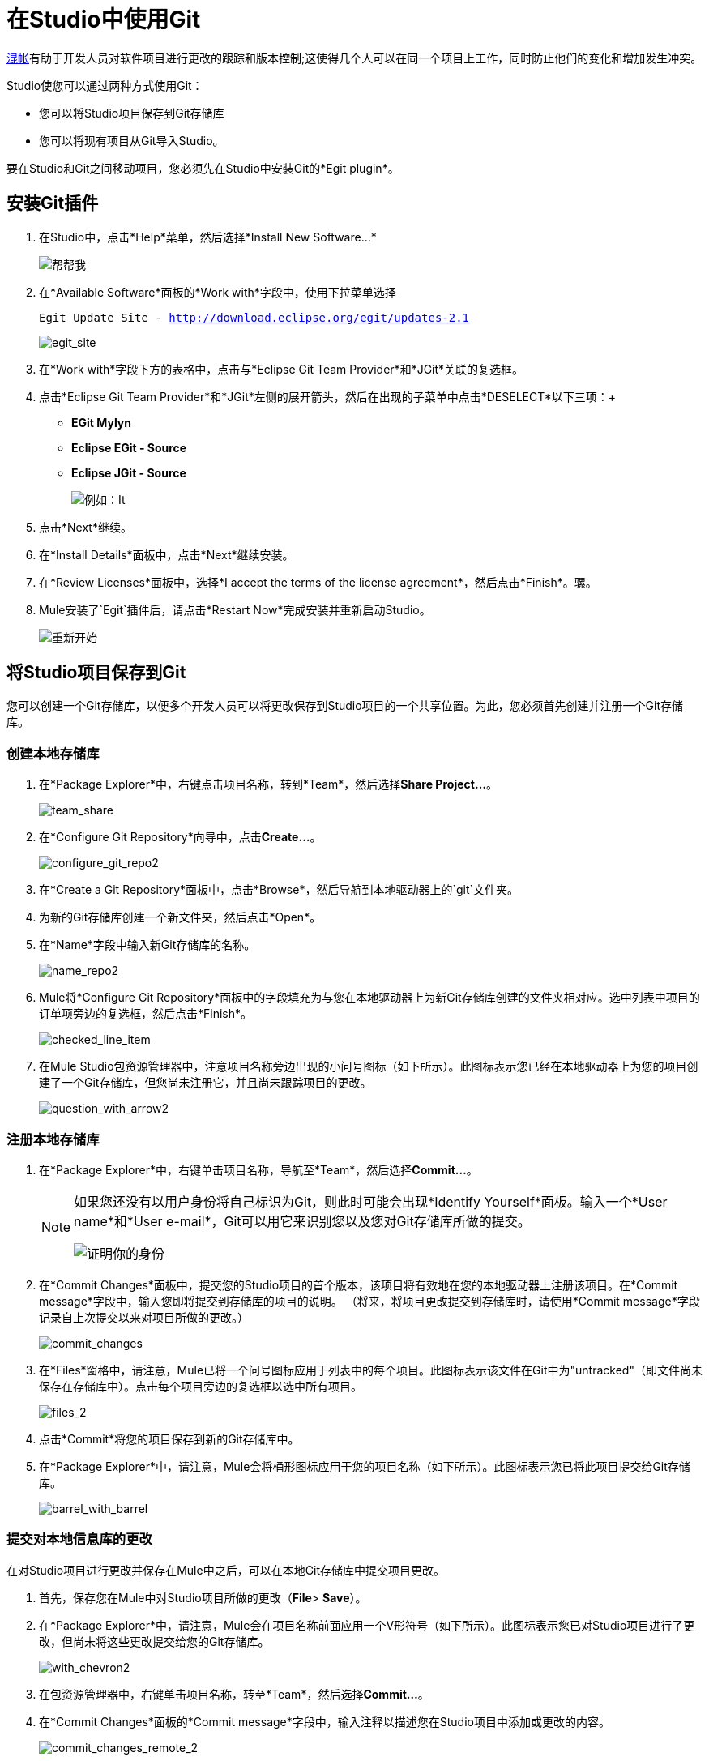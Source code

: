 = 在Studio中使用Git

http://git-scm.com/[混帐]有助于开发人员对软件项目进行更改的跟踪和版本控制;这使得几个人可以在同一个项目上工作，同时防止他们的变化和增加发生冲突。

Studio使您可以通过两种方式使用Git：

* 您可以将Studio项目保存到Git存储库
* 您可以将现有项目从Git导入Studio。

要在Studio和Git之间移动项目，您必须先在Studio中安装Git的*Egit plugin*。

== 安装Git插件

. 在Studio中，点击*Help*菜单，然后选择*Install New Software...*
+
image:help.png[帮帮我]

. 在*Available Software*面板的*Work with*字段中，使用下拉菜单选择
+
`Egit Update Site - http://download.eclipse.org/egit/updates-2.1`
+
image:egit_site.png[egit_site] +

. 在*Work with*字段下方的表格中，点击与*Eclipse Git Team Provider*和*JGit*关联的复选框。

. 点击*Eclipse Git Team Provider*和*JGit*左侧的展开箭头，然后在出现的子菜单中点击*DESELECT*以下三项：+
*  *EGit Mylyn*
*  *Eclipse EGit - Source*
*  *Eclipse JGit - Source*
+
image:egit.png[例如：It]

. 点击*Next*继续。
. 在*Install Details*面板中，点击*Next*继续安装。
. 在*Review Licenses*面板中，选择*I accept the terms of the license agreement*，然后点击*Finish*。骡。
.  Mule安装了`Egit`插件后，请点击*Restart Now*完成安装并重新启动Studio。
+
image:restart.png[重新开始]

== 将Studio项目保存到Git

您可以创建一个Git存储库，以便多个开发人员可以将更改保存到Studio项目的一个共享位置。为此，您必须首先创建并注册一个Git存储库。

=== 创建本地存储库

. 在*Package Explorer*中，右键点击项目名称，转到*Team*，然后选择**Share Project...**。
+
image:team_share.png[team_share]

. 在*Configure Git Repository*向导中，点击**Create...**。
+
image:configure_git_repo2.png[configure_git_repo2]

. 在*Create a Git Repository*面板中，点击*Browse*，然后导航到本地驱动器上的`git`文件夹。
. 为新的Git存储库创建一个新文件夹，然后点击*Open*。
. 在*Name*字段中输入新Git存储库的名称。
+
image:name_repo2.png[name_repo2]

.  Mule将*Configure Git Repository*面板中的字段填充为与您在本地驱动器上为新Git存储库创建的文件夹相对应。选中列表中项目的订单项旁边的复选框，然后点击*Finish*。
+
image:checked_line_item.png[checked_line_item]

. 在Mule Studio包资源管理器中，注意项目名称旁边出现的小问号图标（如下所示）。此图标表示您已经在本地驱动器上为您的项目创建了一个Git存储库，但您尚未注册它，并且尚未跟踪项目的更改。
+
image:question_with_arrow2.png[question_with_arrow2]

=== 注册本地存储库

. 在*Package Explorer*中，右键单击项目名称，导航至*Team*，然后选择**Commit...**。
+
[NOTE]
====
如果您还没有以用户身份将自己标识为Git，则此时可能会出现*Identify Yourself*面板。输入一个*User name*和*User e-mail*，Git可以用它来识别您以及您对Git存储库所做的提交。

image:identify_yourself.png[证明你的身份]
====

. 在*Commit Changes*面板中，提交您的Studio项目的首个版本，该项目将有效地在您的本地驱动器上注册该项目。在*Commit message*字段中，输入您即将提交到存储库的项目的说明。 （将来，将项目更改提交到存储库时，请使用*Commit message*字段记录自上次提交以来对项目所做的更改。）
+
image:commit_changes.png[commit_changes]

. 在*Files*窗格中，请注意，Mule已将一个问号图标应用于列表中的每个项目。此图标表示该文件在Git中为"untracked"（即文件尚未保存在存储库中）。点击每个项目旁边的复选框以选中所有项目。
+
image:files_2.png[files_2] +

. 点击*Commit*将您的项目保存到新的Git存储库中。
. 在*Package Explorer*中，请注意，Mule会将桶形图标应用于您的项目名称（如下所示）。此图标表示您已将此项目提交给Git存储库。
+
image:barrel_with_barrel.png[barrel_with_barrel]

=== 提交对本地信息库的更改

在对Studio项目进行更改并保存在Mule中之后，可以在本地Git存储库中提交项目更改。

. 首先，保存您在Mule中对Studio项目所做的更改（*File*> *Save*）。
. 在*Package Explorer*中，请注意，Mule会在项目名称前面应用一个V形符号（如下所示）。此图标表示您已对Studio项目进行了更改，但尚未将这些更改提交给您的Git存储库。
+
image:with_chevron2.png[with_chevron2]

. 在包资源管理器中，右键单击项目名称，转至*Team*，然后选择**Commit...**。
. 在*Commit Changes*面板的*Commit message*字段中，输入注释以描述您在Studio项目中添加或更改的内容。
+
image:commit_changes_remote_2.png[commit_changes_remote_2]

. 点击*Files*窗格中列出的所有项目旁边的框，然后点击*Commit*将更改保存到本地Git存储库。

=== 提交并推送到远程存储库

当多个人在Studio项目上工作时，他们必须通过远程Git存储库同步所有更改。在Studio中，您可以将最新的提交项目推送到远程Git存储库。

[WARNING]
此过程假定您已经创建并具有对共享*remote Git repository*的读写权限，并且您拥有对虚拟专用服务器（即Git服务器）的SSH访问权限。

. 如果您的项目已在远程Git存储库上进行跟踪，则必须首先从远程存储库中<<Cloning and Pulling from a Remote Repository>>，然后才能继续执行步骤2.这将确保您要提交的提交包含所有其他人以前提交给远程存储库的项目更改。
. 按照上述步骤在本地提交更改。
. 在*Package Explorer*中，右键单击项目名称，导航至*Team*，然后选择*Push to Upstream*。
.  Mule将您的提交推送到远程Git存储库，然后提供描述您所推送的提交的*Push Results*面板。点击*OK*。
+
image:push_results.png[push_results]

== 将Git项目导入Studio

您可能希望访问Git存储库中的项目，然后将其导入到Studio中以利用Studio的图形用户界面。为此，您必须克隆，然后从您的Git存储库中提取项目。

Studio提供了两种从Git存储库导入项目的方法：

* 如果您已经克隆了您的Git存储库并将其存储在本地驱动器上，请执行从本地驱动器导入项目的过程。
* 如果您尚未克隆Git存储库并将其存储在本地驱动器上，请遵循<<Importing From a Remote Repository>>的步骤

=== 从本地硬盘导入

[WARNING]
此过程假定您已经创建了一个本地Git存储库（并且如果您手动创建它，则将其导入到Eclipse工作区中，而无需向导），并且您已将保存到该存储库中的项目存储在Studio中。此外，导入的项目必须包含*.project*文件，*.classpath*文件和*.settings*文件夹，然后才能在Studio中打开它。

. 在Studio中的*File*菜单下，选择**Import...**。
. 在*Import*向导中，点击*Git*文件夹旁边的展开箭头，然后选择*Projects from Git*。
. 点击*Next*继续。
+
image:proJ_from_git_cropped.png[proJ_from_git_cropped]

. 在*Import Projects from Git*向导中，选择*Local*，然后点击*Next*。
. 单击以从本地驱动器上的存储库列表中选择一个Git存储库，然后单击*Next*。
. 从导入方法列表中选择*Import existing projects*，然后单击以选择*Working Directory*文件夹
. 点击*Next*。
+
image:project_import.png[project_import]
. 使用*Working sets*字段中的下拉菜单选择您想要导入的项目，然后点击*Finish*。
.  _已知问题：_在*Projects*菜单下，选择*Clean...*以清理项目并确保Studio创建了一致的构建路径。
+
image:clean.png[清洁] +

. 在*File*菜单下，选择**Open...**，然后导航到硬盘上的克隆存储库以打开您的项目并在Studio中使用它。

=== 从远程存储库导入

[WARNING]
此过程假定您已创建（并具有读写权限）共享的*remote Git repository*;您有*SSH*访问虚拟专用服务器（即Git服务器）;并且您已将该项目保存到该存储库中，您希望在Studio中访问该项目。此外，您导入的项目必须包含*.project*文件，*.classpath*文件和*.settings*文件夹，以便您可以在Studio中将其打开。

. 在Studio中的*File*菜单下，选择**Import...**。
. 在*Import*向导中，点击*Git*文件夹旁边的展开箭头，然后选择*Projects from Git*。
. 点击*Next*继续。
+
image:proJ_from_git_cropped.png[proJ_from_git_cropped]

. 在*Import Projects from Git*向导中，选择*URI*，然后点击*Next*。
. 在*URI*字段中，标识您的用户名和您的Git存储库的名称。使用以下格式输入信息：`git@github.com:username/repository-name.git`。当您输入此信息时，Studio会自动完成面板中剩余的必填字段。
+
image:URI_location.png[URI_location] +

. 点击*Next*。
. 在Git仓库中的分支列表中，单击您希望在Studio中检出并在其中工作的项目分支（或多个分支）旁边的框。
. 点击*Next*继续。
. 选择您要克隆的本地驱动器上的目录并保存您的项目，然后点击*Next*。 Git克隆您选择的分支并将它们存储在本地驱动器上。
. 从导入方法列表中选择*Import existing projects*，选择*Working Directory*文件夹，然后单击*Next*。
+
image:project_import.png[project_import] +
+
+

. 使用*Working sets*字段中的下拉菜单选择您想要导入的项目，然后点击*Finish*。
.  _已知问题：_在*Projects*菜单下，选择*Clean...*以清理项目并确保Studio创建了一致的构建路径。
+
image:clean.png[清洁] +

. 在*File*菜单下，选择**Open...**，然后导航到硬盘上的克隆存储库以打开您的项目并在Studio中使用它。

=== 克隆和从远程存储库中提取

要让多个人在Studio项目上进行协作，每个人都必须通过远程Git存储库同步其更改。要在Studio中本地处理项目，请克隆，然后从远程Git存储库中提取最新版本的项目。

[WARNING]
====
这个过程假设三件事情：

. 您已创建（并具有读写权限）共享的*remote Git repository*
. 您有*SSH*访问虚拟专用服务器（即Git服务器）
. 您之前有<<Importing From a Remote Repository>>进入Studio
====

. 在Studio中，点击*Flow*标签旁边的错误图标关闭您即将从远程Git存储库中提取的项目的所有*Message Flow*标签。
+
image:close_flow.png[close_flow] +

. 在*Package Explorer*中，右键点击项目名称，导航至*Team*，然后选择**Pull...**。
.  Mule从远程存储库中提取项目，然后提供一个*Pull Result*面板，描述自上次拉取后其他人对项目所做的更改。
. 点击*OK*。
+
image:pull_results.png[pull_results]

. 在*Package Explorer*中，双击项目中流的名称以在Studio画布上重新打开它们。
